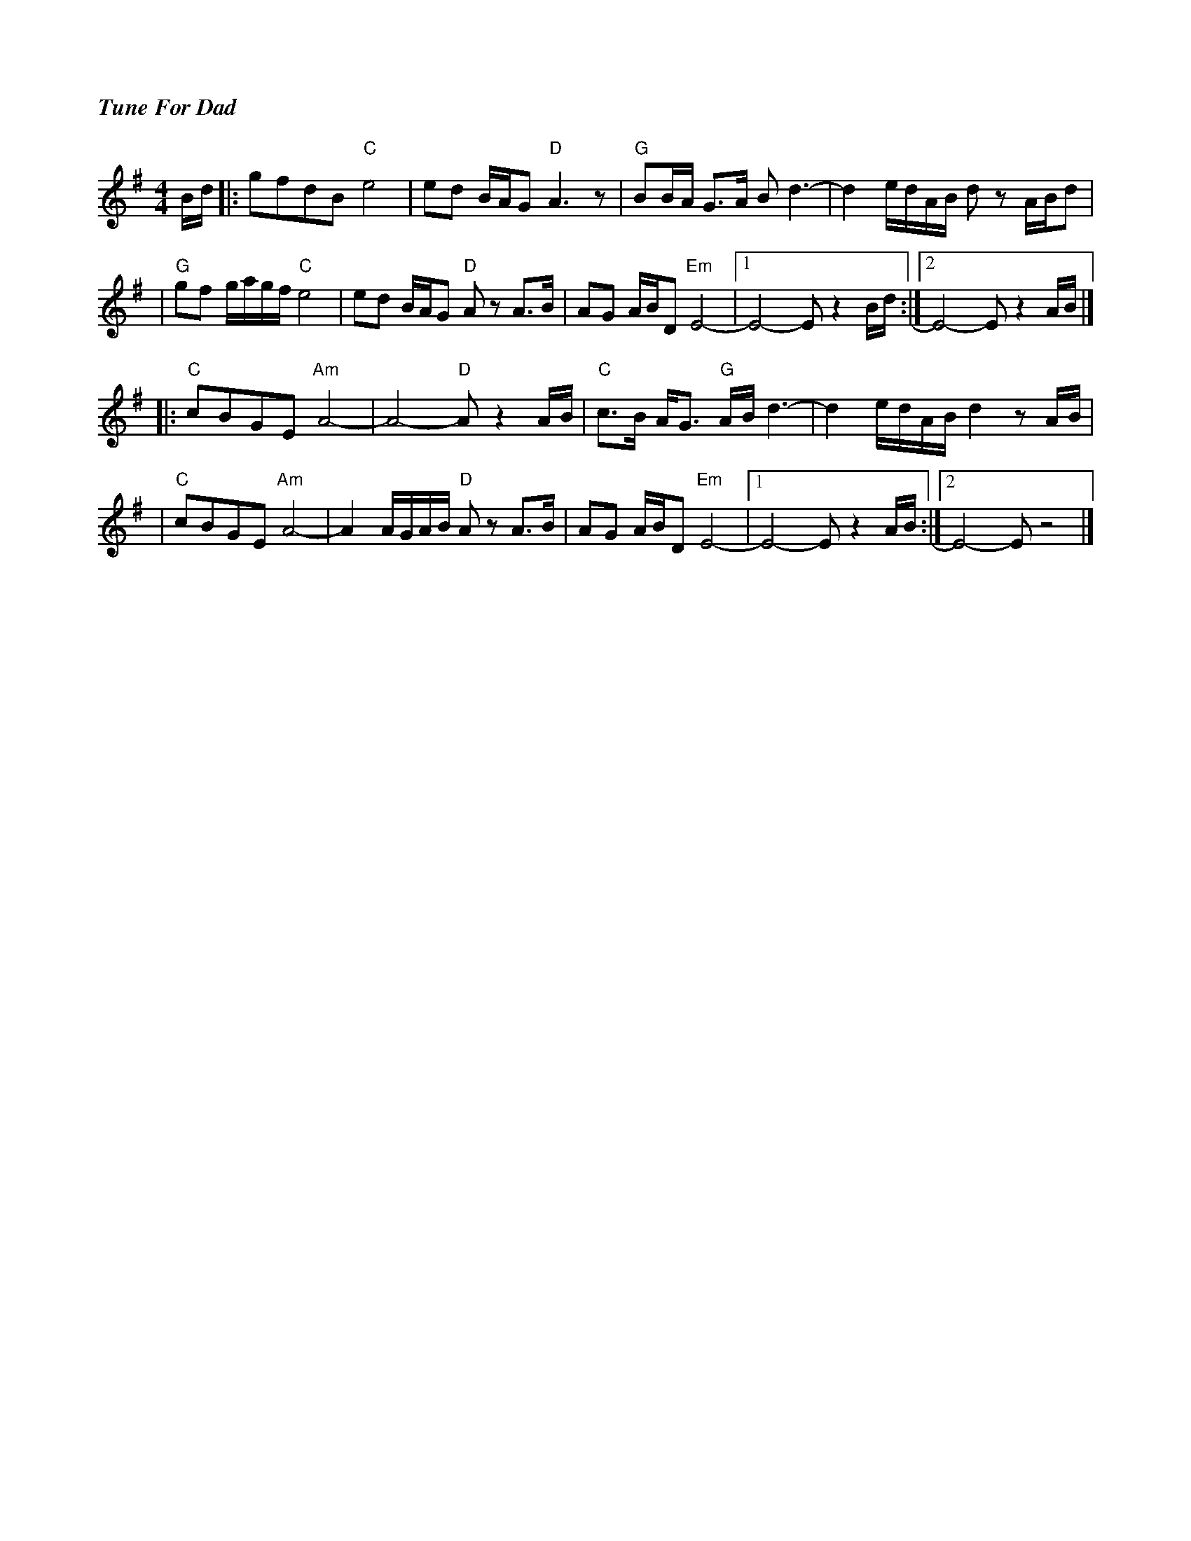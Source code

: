 %%titlefont Times-Bold-Italic 16
%%titleleft true
X: 1
T: Tune For Dad
R: reel
M: 4/4
L: 1/8
K: Emin
B/d/ |: gfdB "C"e4         | ed B/A/G "D"A3z        | "G"BB/A/ G>A Bd3-      | d2 e/d/A/B/ dz A/B/d  |
     |"G"gf g/a/g/f/ "C"e4 | ed B/A/G "D"A zA>B     | AG A/B/D "Em"E4-       |1 E4-E z2 B/d/        :|2 E4-E z2 A/B/ |]
     |:"C"cBGE "Am"A4-     | A4- "D"A z2 A/B/       | "C"c>B A<G "G"A/B/ d3- | d2 e/d/A/B/ d2 z A/B/ |
     |"C"cBGE "Am"A4-      | A2 A/G/A/B/ "D"A z A>B | AG A/B/D "Em"E4-       |1 E4- E z2 A/B/       :|2 E4- E z4     |]
